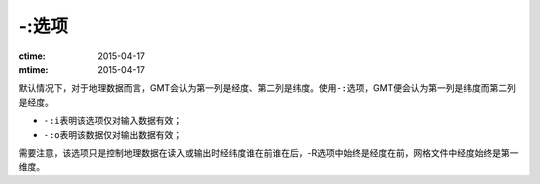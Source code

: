 -:选项
======

:ctime: 2015-04-17
:mtime: 2015-04-17

默认情况下，对于地理数据而言，GMT会认为第一列是经度、第二列是纬度。使用\ ``-:``\ 选项，GMT便会认为第一列是纬度而第二列是经度。

- ``-:i``\ 表明该选项仅对输入数据有效；
- ``-:o``\ 表明该数据仅对输出数据有效；

需要注意，该选项只是控制地理数据在读入或输出时经纬度谁在前谁在后，-R选项中始终是经度在前，网格文件中经度始终是第一维度。
